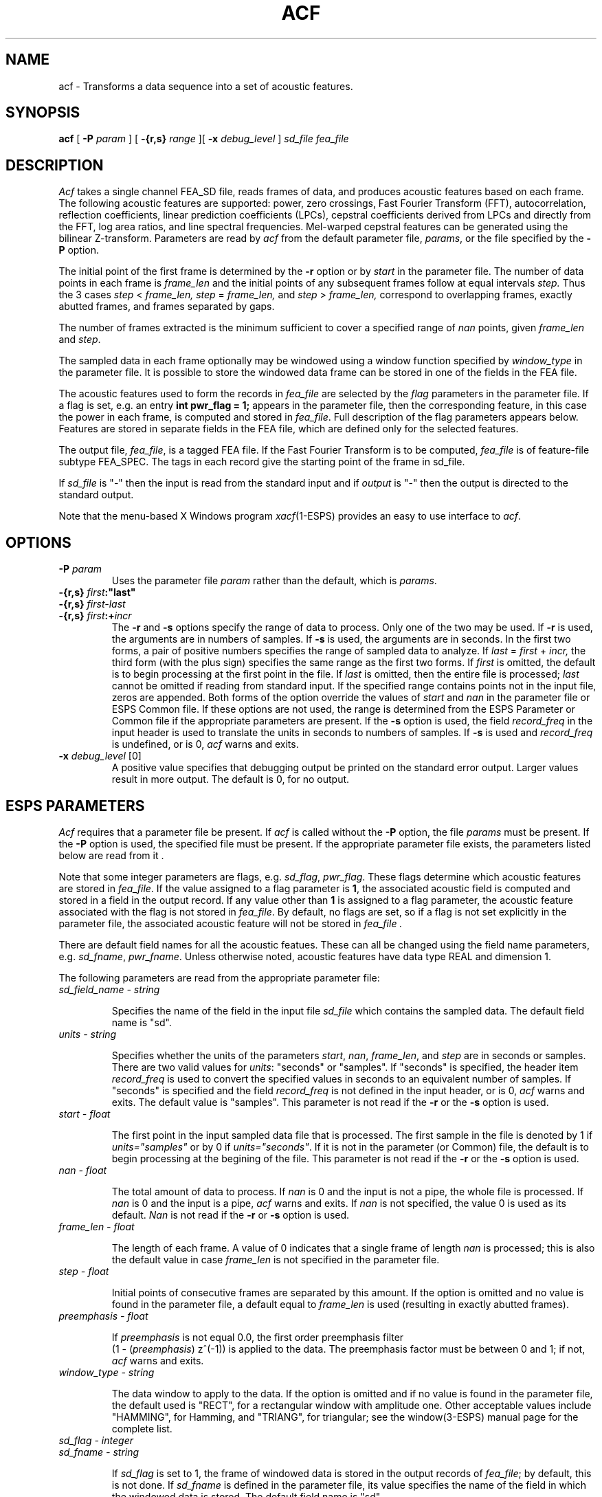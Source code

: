 .\" Copyright (c) 1987, 1990 Entropic Speech, Inc.; All rights reserved
.\" @(#)acf.1	1.6 4/4/97 ERL
.TH ACF \1-ESPS 11/10/90
.ds ]W "\fI\s+4\ze\h'0.05'e\s-4\v'-0.4m'\fP\(*p\v'0.4m'\ Entropic Speech, Inc.
.SH "NAME"
.nf 
acf \- Transforms a data sequence into a set of acoustic features.
.sp
.SH "SYNOPSIS"
.PP
.B acf 
[
.BI \-P " param"
] [
.BI \-{r,s} " range"
][
.BI \-x " debug_level"
]
.I sd_file
.I fea_file
.sp
.SH "DESCRIPTION"
.PP
\fIAcf\fP takes a single channel FEA_SD file, reads
frames of data,
and produces acoustic features based on each
frame. The following acoustic features are supported:
power, zero crossings, Fast Fourier Transform (FFT), autocorrelation, 
reflection coefficients, 
linear prediction coefficients (LPCs), cepstral coefficients derived from 
LPCs and directly from the FFT, log area ratios, and line spectral frequencies.
Mel-warped cepstral features can be generated using the 
bilinear Z-transform.
Parameters are read by
\fIacf\fP from the default parameter file, \fIparams\fP,
or the file specified by the \fB\-P\fP option. 
.PP
The initial point of the first frame is determined by 
the \fB\-r\fP option or by \fIstart\fP in the parameter file.  
The number of data points in each frame is \fIframe_len\fP and the 
initial points of any subsequent frames follow at equal intervals
.I step.
Thus the 3 cases
.IR step " < " frame_len,
.IR step " = " frame_len,
and
.IR step " > " frame_len,
correspond to overlapping frames, exactly abutted frames,
and frames separated by gaps.
.PP
The number of frames extracted
is the minimum sufficient to cover a specified range of
\fInan\fP points, given \fIframe_len\fP and \fIstep\fP.
.PP
The sampled data in each frame optionally may be windowed using a
window function specified by \fIwindow_type\fP 
in the parameter file.  It is possible to store the windowed data 
frame can be stored in one of the fields in the FEA file.
.PP
The acoustic features used to form the records in 
\fIfea_file\fP are selected by the \fIflag\fP parameters in 
the parameter file.  If a flag is set, e.g. an entry \fB int pwr_flag = 1;\fP
appears in the parameter file, then the corresponding feature, in this case the
power in each frame, is computed and stored in \fIfea_file\fP.  Full description
of the flag parameters appears below.  Features are stored in separate fields 
in the FEA file, which are defined only for the selected features.
.PP
The output file, \fIfea_file\fP, is a tagged FEA file.  If the Fast Fourier Transform  
is to be computed, \fIfea_file\fP is of feature-file subtype FEA_SPEC. The tags in
each record give the starting point of the frame in \fisd_file\fP.
.PP
If \fIsd_file\fP is "\-" then the input is read from the standard input and if
\fIoutput\fP is "\-" then the output is directed to the standard output.
.PP
Note that the menu-based X Windows program \fIxacf\fP(1-ESPS) 
provides an easy to use interface to \fIacf\fP.
.sp
.SH "OPTIONS"
.PP
.TP 
.BI \-P " param"
Uses the parameter file \fIparam\fP rather than the default, 
which is \fIparams\fP.
.TP
.BI \-{r,s} " first":"last"
.TP
.BI \-{r,s} " first\-last"
.TP
.BI \-{r,s} " first" :+ "incr" 
The \fB\-r\fP and \fB\-s\fP options specify the range of data to process.
Only one of the two may be used. If \fB\-r\fP is used, the
arguments are in numbers of samples. If \fB\-s\fP is used, the 
arguments are in seconds.
In the first two forms, a pair of positive numbers specifies the range of
sampled data to analyze.  If 
.IR last " = " first " + " incr,
the third form (with the plus sign) specifies the same range as the
first two forms.  If \fIfirst\fP
is omitted, the default is to begin processing at the first point in the
file.  If \fIlast\fP
is omitted, then the entire file is processed; \fIlast\fP cannot be
omitted if reading from standard input.
If the specified range contains points not in the input file, zeros
are appended. Both forms of the option override the values of 
\fIstart\fP and \fInan\fP
in the parameter file or ESPS Common file.  If these options are not
used, the range is determined from the ESPS Parameter or Common file if the
appropriate parameters are present.  If the \fB\-s\fP option is used,
the field \fIrecord_freq\fP in the input header is used to translate the units
in seconds to numbers of samples. If \fB\-s\fP is used and 
\fIrecord_freq\fP is undefined, or is 0, \fIacf\fP warns and exits.
.TP
.BI \-x " debug_level" " \fR [0]"
A positive value specifies
that debugging output be printed on the standard error output.
Larger values result in more output.
The default is 0, for no output.
.sp
.SH "ESPS PARAMETERS"
.PP
\fIAcf\fP requires that a parameter file be present.  If \fIacf\fP
is called without the \fB\-P\fP option, the file \fIparams\fP must
be present.  If the \fB\-P\fP option is used, the specified file must
be present.  If the appropriate parameter file exists, the 
parameters listed below are read from it .  
.PP
Note that some integer parameters
are flags, e.g. \fIsd_flag\fP, \fIpwr_flag\fP.  These flags determine which
acoustic features are stored in \fIfea_file\fP. If the value assigned to a
flag parameter is \fB1\fP, the associated acoustic field is computed and
stored in a field in the output record. If any value
other than \fB1\fP is assigned to a flag parameter, the acoustic
feature associated with the flag is not stored in \fIfea_file\fP. By
default, no flags are set, so if a flag is not set explicitly in the
parameter file, the associated acoustic feature will not be stored in
\fIfea_file\fp .
.PP
There are default field names for all the acoustic featues. These can
all be changed using the field name parameters, e.g. \fIsd_fname\fP,
\fIpwr_fname\fP. Unless otherwise noted, acoustic features have data type
REAL and dimension 1. 
.PP
The following parameters are read from the appropriate parameter file: 
.TP
.I "sd_field_name \- string"
.IP
Specifies the name of the field in the input file \fIsd_file\fP which
contains the sampled data.  The default field name is "sd".
.TP
.I "units \- string"
.IP
Specifies whether the units of the parameters \fIstart\fP, \fInan\fP,
\fIframe_len\fP, and \fIstep\fP are in seconds or samples.  There
are two valid values for \fIunits\fP: "seconds" or "samples". If
"seconds" is specified, the header item \fIrecord_freq\fP is used
to convert the specified values in seconds to an equivalent number of
samples.  If "seconds" is specified and the field \fIrecord_freq\fP is 
not defined in the input header, or is 0, \fIacf\fP warns and exits.  
The default value is "samples". This parameter is not read if
the \fB\-r\fP or the \fB\-s\fP option is used.
.TP
.I "start \- float"
.IP
The first point in the input sampled data file that is processed.  The
first sample in the file is denoted by 1 if \fIunits="samples"\fP or
by 0 if \fIunits="seconds"\fP.
If it is not in the parameter
(or Common) file, the default is to begin processing at the begining
of the file. 
This parameter is not read if 
the \fB\-r\fP or the \fB\-s\fP option is used.
.TP
.I "nan - float"
.IP
The total amount of data to process.  If 
.I nan
is 0 and the input is not a pipe, the whole file is processed.
If \fInan\fP
is 0 and the input is a pipe, \fIacf\fP warns and 
exits.  If \fInan\fP is not specified, the value 0 is used as its
default.
\fINan\fP
is not read if the \fB\-r\fP or \fB\-s\fP option is used.  
.TP
.I "frame_len \- float"
.IP
The length of each frame.  
A value of 0 indicates that a single frame of length
.I nan
is processed; this is also the default value in case
.I frame_len
is not specified in the parameter file. 
.TP
.I "step \- float"
.IP
Initial points of consecutive frames are separated by this amount.
If the option is omitted and no value is found in the parameter file,
a default equal to
.I frame_len
is used (resulting in exactly abutted frames).  
.TP
.I "preemphasis \- float"
.IP
If \fIpreemphasis\fP is not equal 0.0, the first order preemphasis
filter
.br 
(1 - (\fIpreemphasis\fP) z^(-1)) is applied to the data.  The
preemphasis factor must be between 0 and 1; if not, \fIacf\fP warns
and exits.
.TP
.I "window_type \- string"
.IP
The data window to apply to the data.
If the option is omitted and if no value is found in the parameter file,
the default used is "RECT", for a rectangular window with amplitude one.
Other acceptable values include
"HAMMING", for Hamming, and "TRIANG", for triangular;
see the window(3-ESPS) manual page for the complete list.
.TP
.I "sd_flag \- integer" 
.TP
.I "sd_fname \- string"
.IP
If \fIsd_flag\fP is set to 1, the frame of windowed data is stored 
in the output records of \fIfea_file\fP; by default, this is not done.
If \fIsd_fname\fP is defined in the parameter file,
its value specifies the name of the field in which the windowed data
is stored.  The default field name is "sd".
.TP
.I "pwr_flag \- integer"
.TP
.I "pwr_fname \- string"
.IP
If \fIpwr_flag\fP is set to 1, the power in each windowed frame of data
is computed and stored in \fIfea_file\fP.  The
power is the sum of the squared values of the windowed data divided by
the number of points in the current frame.  The power of each frame is
stored in the field "power", unless \fIpwr_fname\fP is assigned a
different name.
.TP
.I "zc_flag \- integer"
.TP
.I "zc_fname \- string"
.IP 
If \fIzc_flag\fP is set to 1, the zero-crossings in each windowed
frame of data are computed and stored in \fIfea_file\fP.  The
zero-crossings are computed as in the program \fIzcross\fP(1-ESPS).
The number of zero-crossings in each frame is  stored in the field
"zero_crossing", unless 
\fIzc_fname\fP is assigned a different name.
.TP
.I "ac_flag \- integer"
.TP 
.I "ac_fname \- string"
.TP
.I "ac_order \- int"
.IP
If \fIac_flag\fP is set to 1, the sample autocorrelation of the
windowed data 
frame for lags 0,...,\fIac_order\fP is found using \fIget_auto\fP
(3-ESPS).  The data is stored in the field "auto_corr", unless
\fIac_fname\fP is assigned a different name.  The output field has
data type REAL and dimension \fIac_order\fP+1. If \fIac_order\fP=0,
a warning message is printed.
.TP
.I "rc_flag \- integer"
.TP
.I "rc_fname \- string"
.IP
If \fIrc_flag\fP is set to 1, reflection coefficients are
found from the sample autocorrelation of the windowed data frame 
using \fIget_atal\fP(3-ESPS). 
The parameter \fIac_order\fP determines the number of reflection
coefficients which are computed. If \fIac_order\fP=0, a warning
message is printed.  The reflection coefficients are stored in the
field "refcof", unless \fIrc_fname\fP is assigned a different name.
The field has data type REAL and dimension \fIac_order\fP.
.TP 
.I "lpc_flag \- integer"
.TP
.I "lpc_fname \- string"
.IP
If \fIlpc_flag\fP is set to 1, linear prediction coefficients
are found from the sample autocorrelation of the windowed data frame
using \fIget_atal\fP(3-ESPS). 
The parameter \fIac_order\fP determines the number of prediction 
coefficients which are computed. If \fIac_order\fP=0, a warning
message is printed.  The coefficients are stored in the
field "lpc_coeffs", unless \fIlpc_fname\fP is assigned a different name.
The field has data type REAL and dimension \fIac_order\fP.
.TP 
.I "lpccep_flag \- integer"
.TP
.I "lpccep_fname \- string"
.TP
.I "lpccep_order \- integer"
.TP
.I "lpccep_deriv \- string"
.IP
If \fIlpccep_flag\fP is set to 1, cepstral coefficients
are computed from reflection coefficients found from the windowed
data frame. 
The program \fIget_atal\fP(3-ESPS) is used to compute \fIac_order\fP 
reflection coefficients; 
\fIlpccep_order\fP cepstral coefficients are obtained using 
\fIrc_reps\fP(3-ESPS).
If \fIac_order\fP is not defined or is 0, it is set to \fIlpc_order\fP;
if \fIlpccep_order\fP is zero, it is set to \fIac_order\fP.
If \fIac_order\fP < \fIlpccep_order\fP, 
the reflection coefficients are padded with
\fIlpccep_order\fP\-\fIac_order\fP zeros 
before the cepstral coefficients are computed.
If \fIlpccep_order\fP < \fIac_order\fP, \fIacf\fP sets 
\fIlpccep_order\fP to \fIac_order\fP.

The cepstral coefficients are stored in the
field "lpc_cepstrum", unless \fIlpccep_fname\fP is assigned a
different name. The field has data type REAL and, if 
\fIlpccep_deriv\fP 
is not specified, has dimension \fIlpccep_order\fP. If the string 
\fIlpccep_deriv\fP is defined, the routine
\fIgrange_switch\fP(3-ESPS) is used to to parse the string to determine
which elements of the \fIlpccep_order\fP cepstral coefficients are
to form the output field. For example if the entry 
.br
\fBstring lpccep_deriv = "0,11:20";\fP
.br
appears in the parameter file,
the output field has 21 elements taken from positions 0, and 11 through
20 in the cepstral sequence.  If \fIlpccep_deriv\fP specifies 
points outside the range [0:\fIlpccep_order\fP-1], \fIacf\fP 
prints a warning and exits.
.TP
.I "lar_flag \- integer"
.TP
.I "lar_fname \- string"
.IP
If \fIlar_flag\fP is set to 1, log area ratios (LARs)
are computed from the reflection coefficients found from the windowed
data frame. The reflection coefficients are found as above, and the 
LARs are obtained using \fIrc_reps\fP(3-ESPS).
The parameter \fIac_order\fP determines the number of 
LARs which are computed. If \fIac_order\fP=0, a
warning message is printed.  The LARs are stored in the
field "log_area_ratio", unless \fIlar_fname\fP is assigned a
different name. The field has data type REAL and dimension
\fIac_order\fP. 
.TP
.I "lsf_flag \- integer"
.TP
.I "lsf_freq_res \- float"
.TP
.I "lsf_fname \- string"
.IP
If \fIlsf_flag\fP is set to 1, line spectral frequencies
(LSFs) 
are computed from the reflection coefficients found from the windowed
data frame. The reflection coefficients are found as above, and the 
LSFs are obtained using \fIrc_reps\fP(3-ESPS).
The parameter \fIac_order\fP determines the number of 
LSFs which are computed. If \fIac_order\fP=0, a
warning message is printed.  The LSFs are stored in the
field "line_spec_freq", unless \fIlsf_fname\fP is assigned a
different name. The field has data type REAL and dimension
\fIac_order\fP. The parameter \fIlsf_freq_res\fP has default value
10.0 (see \fIrc_reps\fP(3-ESPS)).
.TP
.I "fftcep_flag \- integer"
.TP
.I "fftcep_fname \- string"
.TP
.I "fftcep_order \- integer"
.TP
.I "fftcep_deriv \- string"
.IP
If \fIfftcep_flag\fP is set to 1, the FFT cepstrum is 
computed from the windowed data frame using the routine
\fIfft_cepstrum_r\fP(3-ESPS). 
The cepstral data is stored in the
field "fft_cepstrum", unless \fIfftcep_fname\fP is assigned a
different name.
The parameter \fIfftcep_order\fP determines the order of the FFT, i.e.
the FFT produces 2^\fIfftcep_order\fP frequencies.
If \fIfftcep_order\fP=0, a
warning message is printed.  The field has data type REAL and, if 
\fIfftcep_deriv\fP 
is not specified, has dimension 2^\fIfftcep_order\fP. If the string 
\fIfftcep_deriv\fP is defined, the routine
\fIgrange_switch\fP(3-ESPS) is used to to parse the string to determine
which elements of the 2^\fIfftcep_order\fP cepstral coefficients are
to form the output field. For example if the entry 
.br
\fBstring fftcep_deriv = "0,11:20";\fP 
.br
appears in the parameter file,
the output field has 21 elements taken from positions 0, and 11 through
20 in the cepstral sequence.  If \fIfftcep_deriv\fP specifies 
points outside the range (0:2^(\fIfftcep_order\fP)-1), \fIacf\fP 
prints a warning and exits.
.TP
.I "fft_flag \- integer"
.TP
.I "fft_order \- integer"
.IP
If the flag \fIfft_flag\fP is set to 1, the FFT of the windowed data
frame is stored in \fIfea_file\fP.  The order of the FFT is
\fIfft_order\fP, i.e. 2^\fIfft_order\fP negative and positive
frequencies are computed.  If \fIfft_flag\fP is set, \fIfea_file\fP
has FEA subtype FEA_SPEC, and the data format is SPFMT_SYM_EDGE, 
and is stored in decibels (log power) (see FEA_SPEC(5-ESPS)).
If \fIfft_order\fP = 0, a warning message is printed; the default
values of \fIfft_order\fP is 10.
.TP
.I "warp_param \- float"
.IP
If \fIwarp_param\fP is not 0.0, the bilinear transform routine
\fIblt\fP(3-ESPS) is applied to the 
lpc cepstrum and FFT cepstrum
using the parameter
\fIwarp_param\fP. 
Warping is performed before elements are extracted from the cepstral
sequences (see parameters \fIlpccep_deriv\fP and \fIfftcep_deriv\fP).
If the parameter is outside the range (-1,1),
\fIacf\fP warns and exits.
.PP
The values of parameters obtained from the parameter file are printed
if the environment variable ESPS_VERBOSE is 3 or greater.  The default
value is 0.
.sp
.SH ESPS COMMON
.PP
ESPS Common is read provided that Common processing is enabled and 
that the 
.I filename
entry in Common matches 
.I sd_file,
in which case parameters present in Common override values from
the parameter file, which in turn may be overriden by command
line options (see the discussion in ESPS PARAMETERS and under
each option).   
Common is not read if 
.I input
is standard input.  
If 
.I output
is not standard output and 
.I input
is not standard input, the Common parameters 
\fIfilename\fP (= sd_file), \fIprog\fP (= acf), 
.I start,
and
.I nan
are written to ESPS Common.
.PP
ESPS Common processing may be disabled by setting the environment variable
USE_ESPS_COMMON to "off".  The default ESPS Common file is .espscom 
in the user's home directory.  This may be overidden by setting
the environment variable ESPSCOM to the desired path.  User feedback
of Common processing is determined by the environment variable
ESPS_VERBOSE, with 0 causing no feedback and increasing levels causing
increasingly detailed feedback.  If ESPS_VERBOSE is not defined, a
default value of 0 is assumed.
.sp
.SH ESPS HEADER
.PP
A new file header is created for the FEA file \fIfea_file\fP.  If the FFT is
computed, the header is of FEA subtype FEA_SPEC.  
The sampled data header
from the input header is added as a source in the output file header, and
the command line is added as a comment. The input file \fIinput\fP is
set as the reference header for tags.
.PP
The program writes the usual values into the common part of the
output header.  \fIAcf\fP creates and writes the following generic
items in the output file:
.nf
.sp
start = \fIstart\fP (LONG)
nan = \fInan\fP (LONG)
frmlen = \fIframe_len\fP (LONG)
src_sf = sample frequency of \fIinput\fP (FLOAT)
step = \fIstep\fP (LONG)
window_type = \fIwindow_type\fP (CODED) (not written for RECT window)
warp_param = \fIwarp_param\fP (FLOAT)
preemphasis = \fIpreemphasis\fP (FLOAT)
start_time (DOUBLE)
record_freq (DOUBLE)
.fi
.PP
The value written for \fIstart_time\fP is computed by taking the
\fIstart_time\fP value from the header of the input file (or zero, if
such a header item doesn't exist) and adding to it the relative time
from the first record in the file to the first record processed.  The
generic header item \fIrecord_freq\fP is the number of output records
per second of input.
.PP
The following generic header items are created based 
on entries in the parameter file:
.nf
.sp
source_field_name = \fIsd_field_name\fP (STRING)
sd_flag = \fIsd_flag\fP (SHORT)
sd_fname = \fIsd_fname\fP (STRING)
pwr_flag = \fIpwr_flag\fP (SHORT)
pwr_fname = \fIpwr_fname\fP (STRING)
zc_flag = \fIzc_flag\fP (SHORT)
zc_fname = \fIzc_fname\fP (STRING)
ac_flag = \fIac_flag\fP (SHORT)
ac_fname = \fIac_fname\fP (STRING)
ac_order = \fIac_order\fP (STRING)
rc_flag = \fIrc_flag\fP (SHORT)
rc_fname = \fIrc_fname\fP (STRING)
lpc_flag = \fIlpc_flag\fP (SHORT)
lpf_fname = \fIlp_fname\fP (STRING)
lpccep_flag = \fIlpccep_flag\fP (SHORT)
lpccep_fname = \fIlpccep_fname\fP (STRING)
lpccep_order = \fIlpccep_order\fP (STRING)
lpccep_deriv = \fIlpccep_deriv\fP (STRING)
lar_flag = \fIlar_flag\fP (SHORT)
lar_fname = \fIlar_fname\fP (STRING)
lsf_flag = \fIlsf_flag\fP (SHORT)
lsf_fname = \fIlsf_fname\fP (STRING)
lsf_freq_res = \fIlsf_freq_res\fP (FLOAT)
fftcep_flag = \fIfftcep_flag\fP (SHORT)
fftcep_fname = \fIfftcep_fname\fP (STRING)
fftcep_order = \fIfftcep_order\fP (SHORT)
fftcep_deriv = \fIfftcep_deriv\fP (STRING)
fft_flag = \fIfft_flag\fP (SHORT)
fft_order = \fIfft_order\fP (SHORT)
.fi
.sp
.SH SEE ALSO
.PP
.nf
\fIframe\fP(1-ESPS), \fIpwr\fP(1-ESPS), \fIrefcof\fP(1-ESPS), \fIsgram\fP(1-ESPS), 
\fIzcross\fP(1-ESPS), \fIget_rfft\fP(3-ESPS), \fIfft_cepstrum_r\fP(3-ESPS), 
\fIget_auto\fP(3-ESPS), \fIget_atal\fP(3-ESPS), \fIrc_reps\fP(3-ESPS),
\fIgrange_switch\fP(3-ESPS), FEA(5-ESPS), FEA_SPEC(5-ESPS)
.fi
.sp
.SH BUGS
.sp
.SH FUTURE CHANGES
.sp
.SH AUTHOR
.PP
Man page and program by Bill Byrne (based on frame.c by John Shore).
